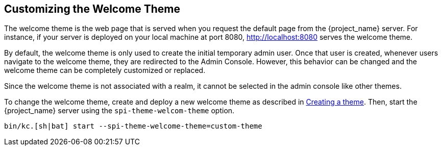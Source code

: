 [[_welcome_theme]]
== Customizing the Welcome Theme

The welcome theme is the web page that is served when you request the default page from the {project_name} server.  For instance, if your server is deployed on your local machine at port 8080, http://localhost:8080 serves the welcome theme.

By default, the welcome theme is only used to create the initial temporary admin user.  Once that user is created, whenever users navigate to the welcome theme, they are redirected to the Admin Console.  However, this behavior can be changed and the welcome theme can be completely customized or replaced.

Since the welcome theme is not associated with a realm, it cannot be selected in the admin console like other themes.

To change the welcome theme, create and deploy a new welcome theme as described in <<_creating-a-theme,Creating a theme>>.  Then, start the {project_name} server using the `spi-theme-welcom-theme` option.
[source,bash]
----
bin/kc.[sh|bat] start --spi-theme-welcome-theme=custom-theme
----
